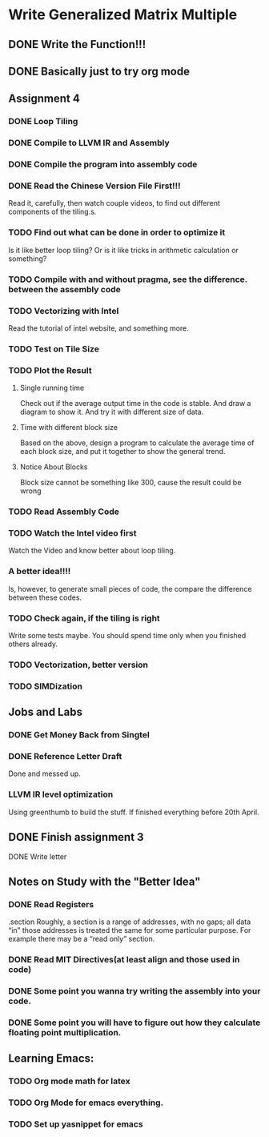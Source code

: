 

* Write Generalized Matrix Multiple

** DONE Write the Function!!!
   CLOSED: [2016-04-14 Thu 22:35] DEADLINE: <2016-04-14 Thu>

** DONE Basically just to try org mode
   CLOSED: [2016-04-14 Thu 22:35]

** Assignment 4

*** DONE Loop Tiling
    CLOSED: [2016-04-15 Fri 17:39] DEADLINE: <2016-04-15 Fri>
*** DONE Compile to LLVM IR and Assembly
    CLOSED: [2016-04-15 Fri 13:54] DEADLINE: <2016-04-15 Fri>
    
*** DONE Compile the program into assembly code
    CLOSED: [2016-04-16 Sat 22:06] DEADLINE: <2016-04-16 Sat>

*** DONE Read the Chinese Version File First!!!
    CLOSED: [2016-04-20 Wed 21:14]
Read it, carefully, then watch couple videos, to find out different components
of the tiling.s.

*** TODO Find out what can be done in order to optimize it
Is it like better loop tiling? Or is it like tricks in arithmetic 
calculation or something?

*** TODO Compile with and without pragma, see the difference. between the assembly code
*** TODO Vectorizing with Intel
    DEADLINE: <2016-04-17 Sun>
Read the tutorial of intel website, and something more.
*** TODO Test on Tile Size
    DEADLINE: <2016-04-17 Sun>

*** TODO Plot the Result
    DEADLINE: <2016-04-17 Sun>

**** Single running time 
Check out if the average output time in the code is stable.
And draw a diagram to show it. And try it with different 
size of data.

**** Time with different block size
Based on the above, design a program to calculate the average time of each block
size, and put it together to show the general trend.

**** Notice About Blocks
Block size cannot be something like 300, cause the result could be wrong

*** TODO Read Assembly Code
    DEADLINE: <2016-04-16 Sat>

*** TODO Watch the Intel video first
Watch the Video and know better about loop tiling.
*** A better idea!!!! 
Is, however, to generate small pieces of code,
the compare the difference between these codes.
*** TODO Check again, if the tiling is right
Write some tests maybe. You should spend time only when you finished others already.
*** TODO Vectorization, better version
*** TODO SIMDization
*** 

** Jobs and Labs

*** DONE Get Money Back from Singtel
    CLOSED: [2016-04-20 Wed 01:43] DEADLINE: <2016-04-18 Mon>
*** DONE Reference Letter Draft
    CLOSED: [2016-04-20 Wed 01:43] DEADLINE: <2016-04-16 Sat>

Done and messed up.

*** LLVM IR level optimization
Using greenthumb to build the stuff. If finished everything before 20th April.

** DONE Finish assignment 3
   CLOSED: [2016-04-20 Wed 01:43]

**** DONE Write letter
     CLOSED: [2016-04-20 Wed 01:42]
** Notes on Study with the "Better Idea"

*** DONE Read Registers
    CLOSED: [2016-04-17 Sun 03:45]
.section 
    Roughly, a section is a range of addresses, with
 no gaps; all data “in” those addresses is treated the
 same for some particular purpose. For example there
 may be a “read only” section.
*** DONE Read MIT Directives(at least align and those used in code)
    CLOSED: [2016-04-17 Sun 04:08]



*** DONE Some point you wanna try writing the assembly into your code.
    CLOSED: [2016-04-20 Wed 01:42]

*** DONE Some point you will have to figure out how they calculate floating point multiplication.
    CLOSED: [2016-04-20 Wed 01:42]

** Learning Emacs:

*** TODO Org mode math for latex

*** TODO Org Mode for emacs everything.
*** TODO Set up yasnippet for emacs
